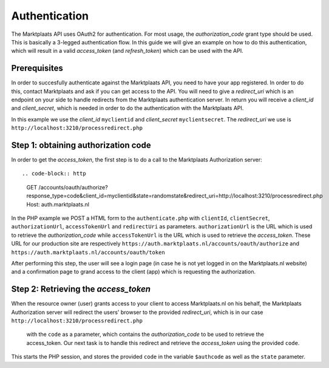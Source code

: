 .. index:: Autnentication, OAuth2

.. _authentication:

Authentication
==============

The Marktplaats API uses OAuth2 for authentication. For most usage, the *authorization_code*
grant type should be used. This is basically a 3-legged authentication flow. In this
guide we will give an example on how to do this authentication, which will result
in a valid *access_token* (and *refresh_token*) which can be used with the API.

Prerequisites
-------------

In order to succesfully authenticate against the Marktplaats API, you need to have your app
registered. In order to do this, contact Marktplaats and ask if you can get access to the API.
You will need to give a *redirect_uri* which is an endpoint on your side to handle redirects
from the Marktplaats authentication server. In return you will receive a *client_id* and
*client_secret*, which is needed in order to do the authentication with the Marktplaats API.

In this example we use the *client_id* ``myclientid`` and *client_secret* ``myclientsecret``.
The *redirect_uri* we use is ``http://localhost:3210/processredirect.php``

Step 1: obtaining authorization code
------------------------------------

In order to get the *access_token*, the first step is to do a call to the Marktplaats
Authorization server::

.. code-block:: http
  GET /accounts/oauth/authorize?response_type=code&client_id=myclientid&state=randomstate&redirect_uri=http://localhost:3210/processredirect.php
  Host: auth.marktplaats.nl

In the PHP example we POST a HTML form to the ``authenticate.php`` with ``clientId``,
``clientSecret``, ``authorizationUrl``, ``accessTokenUrl`` and ``redirectUri`` as
parameters. ``authorizationUrl`` is the URL which is used to retrieve the *authorization_code*
while ``accessTokenUrl`` is the URL which is used to retrieve the *access_token*. These URL
for our production site are respectively ``https://auth.marktplaats.nl/accounts/oauth/authorize``
and ``https://auth.marktplaats.nl/accounts/oauth/token``

.. code-block:: PHP
  .. literalinclude:: ../phpexample/authenticate.php

After performing this step, the user will see a login page (in case he is not yet
logged in on the Marktplaats.nl website) and a confirmation page to grand access to
the client (app) which is requesting the authorization.

.. INFO::
  The optional parameter ``state`` can be used to store information which will later be
  returned by the authorization server on the redirect. If you don't need to transfer
  information, it is a good idea to still put a value in this parameter, in order to
  prevent Cross-site request forgery attempts.

.. image:: /images/accessconfirmation.png

Step 2: Retrieving the *access_token*
-------------------------------------

When the resource owner (user) grants access to your client to access Marktplaats.nl
on his behalf, the Marktplaats Authorization server will redirect the users' browser
to the provided *redirect_uri*, which is in our case ``http://localhost:3210/processredirect.php``
 with the ``code`` as a parameter, which contains the *authorization_code* to be used to
 retrieve the access_token. Our next task is to handle this redirect and retrieve
 the *access_token* using the provided ``code``.

.. code-block:: PHP
  session_start();
  $authcode = $_GET['code'];
  $state = $_GET['state'];

This starts the PHP session, and stores the provided ``code`` in the variable
``$authcode`` as well as the ``state`` parameter.
